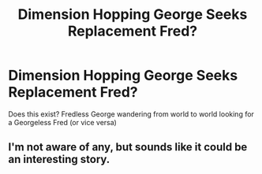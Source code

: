 #+TITLE: Dimension Hopping George Seeks Replacement Fred?

* Dimension Hopping George Seeks Replacement Fred?
:PROPERTIES:
:Author: Ruljinn
:Score: 8
:DateUnix: 1418162987.0
:DateShort: 2014-Dec-10
:FlairText: Request
:END:
Does this exist? Fredless George wandering from world to world looking for a Georgeless Fred (or vice versa)


** I'm not aware of any, but sounds like it could be an interesting story.
:PROPERTIES:
:Author: ryanvdb
:Score: 1
:DateUnix: 1418250826.0
:DateShort: 2014-Dec-11
:END:
